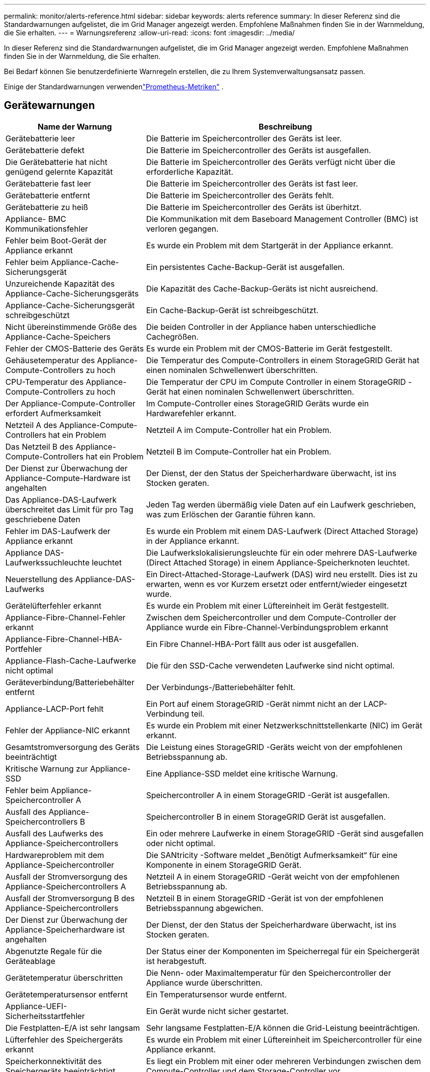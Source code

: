 ---
permalink: monitor/alerts-reference.html 
sidebar: sidebar 
keywords: alerts reference 
summary: In dieser Referenz sind die Standardwarnungen aufgelistet, die im Grid Manager angezeigt werden.  Empfohlene Maßnahmen finden Sie in der Warnmeldung, die Sie erhalten. 
---
= Warnungsreferenz
:allow-uri-read: 
:icons: font
:imagesdir: ../media/


[role="lead"]
In dieser Referenz sind die Standardwarnungen aufgelistet, die im Grid Manager angezeigt werden.  Empfohlene Maßnahmen finden Sie in der Warnmeldung, die Sie erhalten.

Bei Bedarf können Sie benutzerdefinierte Warnregeln erstellen, die zu Ihrem Systemverwaltungsansatz passen.

Einige der Standardwarnungen verwendenlink:commonly-used-prometheus-metrics.html["Prometheus-Metriken"] .



== Gerätewarnungen

[cols="1a,2a"]
|===
| Name der Warnung | Beschreibung 


 a| 
Gerätebatterie leer
 a| 
Die Batterie im Speichercontroller des Geräts ist leer.



 a| 
Gerätebatterie defekt
 a| 
Die Batterie im Speichercontroller des Geräts ist ausgefallen.



 a| 
Die Gerätebatterie hat nicht genügend gelernte Kapazität
 a| 
Die Batterie im Speichercontroller des Geräts verfügt nicht über die erforderliche Kapazität.



 a| 
Gerätebatterie fast leer
 a| 
Die Batterie im Speichercontroller des Geräts ist fast leer.



 a| 
Gerätebatterie entfernt
 a| 
Die Batterie im Speichercontroller des Geräts fehlt.



 a| 
Gerätebatterie zu heiß
 a| 
Die Batterie im Speichercontroller des Geräts ist überhitzt.



 a| 
Appliance- BMC Kommunikationsfehler
 a| 
Die Kommunikation mit dem Baseboard Management Controller (BMC) ist verloren gegangen.



 a| 
Fehler beim Boot-Gerät der Appliance erkannt
 a| 
Es wurde ein Problem mit dem Startgerät in der Appliance erkannt.



 a| 
Fehler beim Appliance-Cache-Sicherungsgerät
 a| 
Ein persistentes Cache-Backup-Gerät ist ausgefallen.



 a| 
Unzureichende Kapazität des Appliance-Cache-Sicherungsgeräts
 a| 
Die Kapazität des Cache-Backup-Geräts ist nicht ausreichend.



 a| 
Appliance-Cache-Sicherungsgerät schreibgeschützt
 a| 
Ein Cache-Backup-Gerät ist schreibgeschützt.



 a| 
Nicht übereinstimmende Größe des Appliance-Cache-Speichers
 a| 
Die beiden Controller in der Appliance haben unterschiedliche Cachegrößen.



 a| 
Fehler der CMOS-Batterie des Geräts
 a| 
Es wurde ein Problem mit der CMOS-Batterie im Gerät festgestellt.



 a| 
Gehäusetemperatur des Appliance-Compute-Controllers zu hoch
 a| 
Die Temperatur des Compute-Controllers in einem StorageGRID Gerät hat einen nominalen Schwellenwert überschritten.



 a| 
CPU-Temperatur des Appliance-Compute-Controllers zu hoch
 a| 
Die Temperatur der CPU im Compute Controller in einem StorageGRID -Gerät hat einen nominalen Schwellenwert überschritten.



 a| 
Der Appliance-Compute-Controller erfordert Aufmerksamkeit
 a| 
Im Compute-Controller eines StorageGRID Geräts wurde ein Hardwarefehler erkannt.



 a| 
Netzteil A des Appliance-Compute-Controllers hat ein Problem
 a| 
Netzteil A im Compute-Controller hat ein Problem.



 a| 
Das Netzteil B des Appliance-Compute-Controllers hat ein Problem
 a| 
Netzteil B im Compute-Controller hat ein Problem.



 a| 
Der Dienst zur Überwachung der Appliance-Compute-Hardware ist angehalten
 a| 
Der Dienst, der den Status der Speicherhardware überwacht, ist ins Stocken geraten.



 a| 
Das Appliance-DAS-Laufwerk überschreitet das Limit für pro Tag geschriebene Daten
 a| 
Jeden Tag werden übermäßig viele Daten auf ein Laufwerk geschrieben, was zum Erlöschen der Garantie führen kann.



 a| 
Fehler im DAS-Laufwerk der Appliance erkannt
 a| 
Es wurde ein Problem mit einem DAS-Laufwerk (Direct Attached Storage) in der Appliance erkannt.



 a| 
Appliance DAS-Laufwerkssuchleuchte leuchtet
 a| 
Die Laufwerkslokalisierungsleuchte für ein oder mehrere DAS-Laufwerke (Direct Attached Storage) in einem Appliance-Speicherknoten leuchtet.



 a| 
Neuerstellung des Appliance-DAS-Laufwerks
 a| 
Ein Direct-Attached-Storage-Laufwerk (DAS) wird neu erstellt.  Dies ist zu erwarten, wenn es vor Kurzem ersetzt oder entfernt/wieder eingesetzt wurde.



 a| 
Gerätelüfterfehler erkannt
 a| 
Es wurde ein Problem mit einer Lüftereinheit im Gerät festgestellt.



 a| 
Appliance-Fibre-Channel-Fehler erkannt
 a| 
Zwischen dem Speichercontroller und dem Compute-Controller der Appliance wurde ein Fibre-Channel-Verbindungsproblem erkannt



 a| 
Appliance-Fibre-Channel-HBA-Portfehler
 a| 
Ein Fibre Channel-HBA-Port fällt aus oder ist ausgefallen.



 a| 
Appliance-Flash-Cache-Laufwerke nicht optimal
 a| 
Die für den SSD-Cache verwendeten Laufwerke sind nicht optimal.



 a| 
Geräteverbindung/Batteriebehälter entfernt
 a| 
Der Verbindungs-/Batteriebehälter fehlt.



 a| 
Appliance-LACP-Port fehlt
 a| 
Ein Port auf einem StorageGRID -Gerät nimmt nicht an der LACP-Verbindung teil.



 a| 
Fehler der Appliance-NIC erkannt
 a| 
Es wurde ein Problem mit einer Netzwerkschnittstellenkarte (NIC) im Gerät erkannt.



 a| 
Gesamtstromversorgung des Geräts beeinträchtigt
 a| 
Die Leistung eines StorageGRID -Geräts weicht von der empfohlenen Betriebsspannung ab.



 a| 
Kritische Warnung zur Appliance-SSD
 a| 
Eine Appliance-SSD meldet eine kritische Warnung.



 a| 
Fehler beim Appliance-Speichercontroller A
 a| 
Speichercontroller A in einem StorageGRID -Gerät ist ausgefallen.



 a| 
Ausfall des Appliance-Speichercontrollers B
 a| 
Speichercontroller B in einem StorageGRID Gerät ist ausgefallen.



 a| 
Ausfall des Laufwerks des Appliance-Speichercontrollers
 a| 
Ein oder mehrere Laufwerke in einem StorageGRID -Gerät sind ausgefallen oder nicht optimal.



 a| 
Hardwareproblem mit dem Appliance-Speichercontroller
 a| 
Die SANtricity -Software meldet „Benötigt Aufmerksamkeit“ für eine Komponente in einem StorageGRID Gerät.



 a| 
Ausfall der Stromversorgung des Appliance-Speichercontrollers A
 a| 
Netzteil A in einem StorageGRID -Gerät weicht von der empfohlenen Betriebsspannung ab.



 a| 
Ausfall der Stromversorgung B des Appliance-Speichercontrollers
 a| 
Netzteil B in einem StorageGRID -Gerät ist von der empfohlenen Betriebsspannung abgewichen.



 a| 
Der Dienst zur Überwachung der Appliance-Speicherhardware ist angehalten
 a| 
Der Dienst, der den Status der Speicherhardware überwacht, ist ins Stocken geraten.



 a| 
Abgenutzte Regale für die Geräteablage
 a| 
Der Status einer der Komponenten im Speicherregal für ein Speichergerät ist herabgestuft.



 a| 
Gerätetemperatur überschritten
 a| 
Die Nenn- oder Maximaltemperatur für den Speichercontroller der Appliance wurde überschritten.



 a| 
Gerätetemperatursensor entfernt
 a| 
Ein Temperatursensor wurde entfernt.



 a| 
Appliance-UEFI-Sicherheitsstartfehler
 a| 
Ein Gerät wurde nicht sicher gestartet.



 a| 
Die Festplatten-E/A ist sehr langsam
 a| 
Sehr langsame Festplatten-E/A können die Grid-Leistung beeinträchtigen.



 a| 
Lüfterfehler des Speichergeräts erkannt
 a| 
Es wurde ein Problem mit einer Lüftereinheit im Speichercontroller für eine Appliance erkannt.



 a| 
Speicherkonnektivität des Speichergeräts beeinträchtigt
 a| 
Es liegt ein Problem mit einer oder mehreren Verbindungen zwischen dem Compute-Controller und dem Storage-Controller vor.



 a| 
Auf das Speichergerät kann nicht zugegriffen werden
 a| 
Auf ein Speichergerät kann nicht zugegriffen werden.

|===


== Audit- und Syslog-Warnmeldungen

[cols="1a,2a"]
|===
| Name der Warnung | Beschreibung 


 a| 
Audit-Protokolle werden der In-Memory-Warteschlange hinzugefügt
 a| 
Der Knoten kann keine Protokolle an den lokalen Syslog-Server senden und die Warteschlange im Arbeitsspeicher füllt sich.



 a| 
Fehler bei der Weiterleitung des externen Syslog-Servers
 a| 
Der Knoten kann keine Protokolle an den externen Syslog-Server weiterleiten.



 a| 
Große Prüfwarteschlange
 a| 
Die Festplattenwarteschlange für Prüfmeldungen ist voll. Wenn dieser Zustand nicht behoben wird, können S3- oder Swift-Vorgänge fehlschlagen.



 a| 
Protokolle werden der Warteschlange auf der Festplatte hinzugefügt
 a| 
Der Knoten kann keine Protokolle an den externen Syslog-Server weiterleiten und die Warteschlange auf der Festplatte füllt sich.

|===


== Bucket-Benachrichtigungen

[cols="1a,2a"]
|===
| Name der Warnung | Beschreibung 


 a| 
FabricPool Bucket verfügt über eine nicht unterstützte Bucket-Konsistenzeinstellung
 a| 
Ein FabricPool Bucket verwendet die Konsistenzebene „Verfügbar“ oder „Stark-Site“, die nicht unterstützt wird.



 a| 
FabricPool Bucket verfügt über nicht unterstützte Versionseinstellungen
 a| 
Für einen FabricPool Bucket sind Versionierung oder S3 Object Lock aktiviert, die nicht unterstützt werden.

|===


== Cassandra-Warnungen

[cols="1a,2a"]
|===
| Name der Warnung | Beschreibung 


 a| 
Cassandra-Autokompaktorfehler
 a| 
Beim Cassandra-Autokompaktor ist ein Fehler aufgetreten.



 a| 
Die Metriken des Cassandra-Autokompaktors sind veraltet
 a| 
Die Metriken, die den Cassandra-Autokompaktor beschreiben, sind veraltet.



 a| 
Cassandra-Kommunikationsfehler
 a| 
Die Knoten, auf denen der Cassandra-Dienst ausgeführt wird, haben Probleme bei der Kommunikation untereinander.



 a| 
Cassandra-Komprimierungen überlastet
 a| 
Der Cassandra-Komprimierungsprozess ist überlastet.



 a| 
Cassandra-Übergrößen-Schreibfehler
 a| 
Ein interner StorageGRID -Prozess hat eine zu große Schreibanforderung an Cassandra gesendet.



 a| 
Cassandra-Reparaturmetriken veraltet
 a| 
Die Metriken, die Cassandra-Reparaturjobs beschreiben, sind veraltet.



 a| 
Cassandra-Reparaturfortschritt langsam
 a| 
Die Reparatur der Cassandra-Datenbank schreitet nur langsam voran.



 a| 
Cassandra-Reparaturdienst nicht verfügbar
 a| 
Der Cassandra-Reparaturservice ist nicht verfügbar.



 a| 
Cassandra-Tabellenbeschädigung
 a| 
Cassandra hat eine Tabellenbeschädigung festgestellt.  Cassandra wird automatisch neu gestartet, wenn eine Tabellenbeschädigung erkannt wird.

|===


== Cloud Storage Pool-Warnungen

[cols="1a,2a"]
|===
| Name der Warnung | Beschreibung 


 a| 
Verbindungsfehler beim Cloud-Speicherpool
 a| 
Bei der Integritätsprüfung für Cloud Storage Pools wurden ein oder mehrere neue Fehler festgestellt.



 a| 
Ablauf der IAM Roles Anywhere-Endentitätszertifizierung
 a| 
Das Endentitätszertifikat von IAM Roles Anywhere läuft bald ab.

|===


== Warnungen zur Grid-übergreifenden Replikation

[cols="1a,2a"]
|===
| Name der Warnung | Beschreibung 


 a| 
Dauerhafter Fehler bei der Cross-Grid-Replikation
 a| 
Bei der gitterübergreifenden Replikation ist ein Fehler aufgetreten, der zur Behebung einen Benutzereingriff erfordert.



 a| 
Cross-Grid-Replikationsressourcen nicht verfügbar
 a| 
Gridübergreifende Replikationsanforderungen stehen aus, weil eine Ressource nicht verfügbar ist.

|===


== DHCP-Warnmeldungen

[cols="1a,2a"]
|===
| Name der Warnung | Beschreibung 


 a| 
DHCP-Lease abgelaufen
 a| 
Die DHCP-Lease einer Netzwerkschnittstelle ist abgelaufen.



 a| 
DHCP-Lease läuft bald ab
 a| 
Die DHCP-Lease einer Netzwerkschnittstelle läuft bald ab.



 a| 
DHCP-Server nicht verfügbar
 a| 
Der DHCP-Server ist nicht verfügbar.

|===


== Debug- und Trace-Warnungen

[cols="1a,2a"]
|===
| Name der Warnung | Beschreibung 


 a| 
Auswirkungen auf die Debugleistung
 a| 
Wenn der Debug-Modus aktiviert ist, kann die Systemleistung negativ beeinflusst werden.



 a| 
Trace-Konfiguration aktiviert
 a| 
Wenn die Trace-Konfiguration aktiviert ist, kann die Systemleistung negativ beeinflusst werden.

|===


== E-Mail- und AutoSupport Benachrichtigungen

[cols="1a,2a"]
|===
| Name der Warnung | Beschreibung 


 a| 
AutoSupport -Nachricht konnte nicht gesendet werden
 a| 
Das Senden der letzten AutoSupport -Nachricht ist fehlgeschlagen.



 a| 
Fehler bei der Domänennamenauflösung
 a| 
Der StorageGRID -Knoten konnte Domänennamen nicht auflösen.



 a| 
Fehler bei der E-Mail-Benachrichtigung
 a| 
Die E-Mail-Benachrichtigung für eine Warnung konnte nicht gesendet werden.



 a| 
SNMP-Informationsfehler
 a| 
Fehler beim Senden von SNMP-Informationsbenachrichtigungen an ein Trap-Ziel.



 a| 
SSH- oder Konsolen-Login erkannt
 a| 
In den letzten 24 Stunden hat sich ein Benutzer mit der Webkonsole oder SSH angemeldet.

|===


== Erasure Coding (EC)-Warnungen

[cols="1a,2a"]
|===
| Name der Warnung | Beschreibung 


 a| 
EC-Neuausgleichsfehler
 a| 
Der EC-Neuausgleichsvorgang ist fehlgeschlagen oder wurde abgebrochen.



 a| 
EC-Reparaturfehler
 a| 
Ein Reparaturauftrag für EC-Daten ist fehlgeschlagen oder wurde abgebrochen.



 a| 
EC-Reparatur ins Stocken geraten
 a| 
Ein Reparaturauftrag für EC-Daten ist ins Stocken geraten.



 a| 
Fehler bei der Überprüfung des Löschcodierungsfragments
 a| 
Erasure-Coded-Fragmente können nicht mehr verifiziert werden.  Beschädigte Fragmente können möglicherweise nicht repariert werden.

|===


== Warnungen zum Ablauf von Zertifikaten

[cols="1a,2a"]
|===
| Name der Warnung | Beschreibung 


 a| 
Ablauf des Admin Proxy CA-Zertifikats
 a| 
Ein oder mehrere Zertifikate im CA-Paket des Admin-Proxyservers laufen bald ab.



 a| 
Ablauf des Client-Zertifikats
 a| 
Ein oder mehrere Client-Zertifikate laufen bald ab.



 a| 
Ablauf des globalen Serverzertifikats für S3 und Swift
 a| 
Das globale Serverzertifikat für S3 und Swift läuft bald ab.



 a| 
Ablauf des Load Balancer-Endpunktzertifikats
 a| 
Ein oder mehrere Load Balancer-Endpunktzertifikate laufen bald ab.



 a| 
Ablauf des Serverzertifikats für die Verwaltungsschnittstelle
 a| 
Das für die Verwaltungsschnittstelle verwendete Serverzertifikat läuft bald ab.



 a| 
Ablauf des externen Syslog-CA-Zertifikats
 a| 
Das zum Signieren des externen Syslog-Serverzertifikats verwendete Zertifikat der Zertifizierungsstelle (CA) läuft bald ab.



 a| 
Ablauf des externen Syslog-Client-Zertifikats
 a| 
Das Client-Zertifikat für einen externen Syslog-Server läuft bald ab.



 a| 
Ablauf des Zertifikats des externen Syslog-Servers
 a| 
Das vom externen Syslog-Server vorgelegte Serverzertifikat läuft bald ab.

|===


== Grid-Netzwerkwarnungen

[cols="1a,2a"]
|===
| Name der Warnung | Beschreibung 


 a| 
MTU-Nichtübereinstimmung im Netz
 a| 
Die MTU-Einstellung für die Grid-Netzwerkschnittstelle (eth0) unterscheidet sich erheblich zwischen den Knoten im Grid.

|===


== Grid-Föderationswarnungen

[cols="1a,2a"]
|===
| Name der Warnung | Beschreibung 


 a| 
Ablauf des Netzverbundzertifikats
 a| 
Ein oder mehrere Grid-Föderation-Zertifikate laufen bald ab.



 a| 
Grid-Föderation-Verbindungsfehler
 a| 
Die Grid-Föderation-Verbindung zwischen dem lokalen und dem Remote-Grid funktioniert nicht.

|===


== Warnungen bei hoher Auslastung oder hoher Latenz

[cols="1a,2a"]
|===
| Name der Warnung | Beschreibung 


 a| 
Hohe Java-Heap-Nutzung
 a| 
Ein hoher Prozentsatz des Java-Heap-Speichers wird verwendet.



 a| 
Hohe Latenz bei Metadatenabfragen
 a| 
Die durchschnittliche Zeit für Cassandra-Metadatenabfragen ist zu lang.

|===


== Identitätsföderationswarnungen

[cols="1a,2a"]
|===
| Name der Warnung | Beschreibung 


 a| 
Fehler bei der Synchronisierung der Identitätsföderation
 a| 
Föderierte Gruppen und Benutzer können nicht aus der Identitätsquelle synchronisiert werden.



 a| 
Fehler bei der Identitätsföderationssynchronisierung für einen Mandanten
 a| 
Föderierte Gruppen und Benutzer können nicht aus der von einem Mandanten konfigurierten Identitätsquelle synchronisiert werden.

|===


== Warnungen zum Information Lifecycle Management (ILM)

[cols="1a,2a"]
|===
| Name der Warnung | Beschreibung 


 a| 
ILM-Platzierung nicht erreichbar
 a| 
Für bestimmte Objekte ist eine Platzierungsanweisung in einer ILM-Regel nicht realisierbar.



 a| 
Niedrige ILM-Scanrate
 a| 
Die ILM-Scanrate ist auf weniger als 100 Objekte/Sekunde eingestellt.

|===


== Warnungen des Schlüsselverwaltungsservers (KMS)

[cols="1a,2a"]
|===
| Name der Warnung | Beschreibung 


 a| 
Ablauf des KMS-CA-Zertifikats
 a| 
Das Zertifikat der Zertifizierungsstelle (CA), das zum Signieren des Zertifikats des Schlüsselverwaltungsservers (KMS) verwendet wurde, läuft bald ab.



 a| 
Ablauf des KMS-Clientzertifikats
 a| 
Das Client-Zertifikat für einen Schlüsselverwaltungsserver läuft bald ab



 a| 
KMS-Konfiguration konnte nicht geladen werden
 a| 
Die Konfiguration für den Schlüsselverwaltungsserver ist vorhanden, konnte aber nicht geladen werden.



 a| 
KMS-Konnektivitätsfehler
 a| 
Ein Appliance-Knoten konnte keine Verbindung zum Schlüsselverwaltungsserver für seine Site herstellen.



 a| 
Name des KMS-Verschlüsselungsschlüssels nicht gefunden
 a| 
Der konfigurierte Schlüsselverwaltungsserver verfügt nicht über einen Verschlüsselungsschlüssel, der mit dem angegebenen Namen übereinstimmt.



 a| 
Fehler bei der Rotation des KMS-Verschlüsselungsschlüssels
 a| 
Alle Appliance-Volumes wurden erfolgreich entschlüsselt, aber ein oder mehrere Volumes konnten nicht auf den neuesten Schlüssel rotiert werden.



 a| 
KMS ist nicht konfiguriert
 a| 
Für diese Site ist kein Schlüsselverwaltungsserver vorhanden.



 a| 
KMS-Schlüssel konnte ein Appliance-Volume nicht entschlüsseln
 a| 
Ein oder mehrere Volumes auf einer Appliance mit aktivierter Knotenverschlüsselung konnten mit dem aktuellen KMS-Schlüssel nicht entschlüsselt werden.



 a| 
Ablauf des KMS-Serverzertifikats
 a| 
Das vom Schlüsselverwaltungsserver (KMS) verwendete Serverzertifikat läuft bald ab.



 a| 
KMS-Server-Konnektivitätsfehler
 a| 
Ein Appliance-Knoten konnte keine Verbindung zu einem oder mehreren Servern im Schlüsselverwaltungsserver-Cluster für seine Site herstellen.

|===


== Load Balancer-Warnungen

[cols="1a,2a"]
|===
| Name der Warnung | Beschreibung 


 a| 
Erhöhte Zero-Request-Load-Balancer-Verbindungen
 a| 
Ein erhöhter Prozentsatz der Verbindungen zu Load Balancer-Endpunkten wurde getrennt, ohne dass Anforderungen ausgeführt wurden.

|===


== Warnungen bei lokalem Zeitversatz

[cols="1a,2a"]
|===
| Name der Warnung | Beschreibung 


 a| 
Großer Zeitversatz der lokalen Uhr
 a| 
Der Offset zwischen der lokalen Uhr und der Network Time Protocol (NTP)-Zeit ist zu groß.

|===


== Warnungen bei zu wenig Arbeitsspeicher oder Speicherplatz

[cols="1a,2a"]
|===
| Name der Warnung | Beschreibung 


 a| 
Geringe Festplattenkapazität für Überwachungsprotokolle
 a| 
Der für Audit-Protokolle verfügbare Speicherplatz ist gering. Wenn dieser Zustand nicht behoben wird, können S3- oder Swift-Vorgänge fehlschlagen.



 a| 
Wenig verfügbarer Knotenspeicher
 a| 
Die auf einem Knoten verfügbare RAM-Menge ist gering.



 a| 
Wenig freier Speicherplatz für Speicherpool
 a| 
Der zum Speichern von Objektdaten im Speicherknoten verfügbare Speicherplatz ist gering.



 a| 
Wenig installierter Knotenspeicher
 a| 
Die Menge des auf einem Knoten installierten Speichers ist gering.



 a| 
Geringe Speicherung von Metadaten
 a| 
Der zum Speichern von Objektmetadaten verfügbare Speicherplatz ist gering.



 a| 
Niedrige Metrik-Festplattenkapazität
 a| 
Der für die Metrikdatenbank verfügbare Speicherplatz ist gering.



 a| 
Geringe Objektdatenspeicherung
 a| 
Der zum Speichern von Objektdaten verfügbare Speicherplatz ist gering.



 a| 
Niedrige schreibgeschützte Wasserzeichenüberschreibung
 a| 
Die Soft-Read-Only-Wasserzeichenüberschreibung des Speichervolumes ist kleiner als das minimal optimierte Wasserzeichen für einen Speicherknoten.



 a| 
Geringe Root-Disk-Kapazität
 a| 
Der auf der Root-Festplatte verfügbare Speicherplatz ist gering.



 a| 
Geringe Systemdatenkapazität
 a| 
Der für /var/local verfügbare Speicherplatz ist gering. Wenn dieser Zustand nicht behoben wird, können S3- oder Swift-Vorgänge fehlschlagen.



 a| 
Wenig freier Speicherplatz im temporären Verzeichnis
 a| 
Im Verzeichnis /tmp ist nur noch wenig Speicherplatz verfügbar.

|===


== Knoten- oder Knotennetzwerkwarnungen

[cols="1a,2a"]
|===
| Name der Warnung | Beschreibung 


 a| 
Empfangsnutzung des Admin-Netzwerks
 a| 
Die Empfangsnutzung im Admin-Netzwerk ist hoch.



 a| 
Übertragungsnutzung des Admin-Netzwerks
 a| 
Die Übertragungsnutzung im Admin-Netzwerk ist hoch.



 a| 
Firewall-Konfigurationsfehler
 a| 
Die Firewall-Konfiguration konnte nicht angewendet werden.



 a| 
Management-Schnittstellenendpunkte im Fallback-Modus
 a| 
Alle Endpunkte der Verwaltungsschnittstelle sind zu lange auf die Standardports zurückgefallen.



 a| 
Knotennetzwerk-Konnektivitätsfehler
 a| 
Beim Übertragen der Daten zwischen den Knoten sind Fehler aufgetreten.



 a| 
Fehler beim Empfang des Knotennetzwerk-Frames
 a| 
Ein hoher Prozentsatz der von einem Knoten empfangenen Netzwerk-Frames war fehlerhaft.



 a| 
Knoten nicht mit NTP-Server synchronisiert
 a| 
Der Knoten ist nicht mit dem Network Time Protocol (NTP)-Server synchronisiert.



 a| 
Knoten nicht mit NTP-Server gesperrt
 a| 
Der Knoten ist nicht an einen NTP-Server (Network Time Protocol) gebunden.



 a| 
Nicht-Appliance-Knotennetzwerk ausgefallen
 a| 
Ein oder mehrere Netzwerkgeräte sind ausgefallen oder getrennt.



 a| 
Verbindung zur Dienst-Appliance im Admin-Netzwerk unterbrochen
 a| 
Die Appliance-Schnittstelle zum Admin-Netzwerk (eth1) ist ausgefallen oder getrennt.



 a| 
Verbindung der Services-Appliance auf Admin-Netzwerkport 1 unterbrochen
 a| 
Der Admin-Netzwerkport 1 auf dem Gerät ist ausgefallen oder getrennt.



 a| 
Verbindung zur Dienst-Appliance im Client-Netzwerk unterbrochen
 a| 
Die Appliance-Schnittstelle zum Client-Netzwerk (eth2) ist ausgefallen oder getrennt.



 a| 
Verbindung der Dienste-Appliance auf Netzwerkport 1 unterbrochen
 a| 
Netzwerkport 1 auf dem Gerät ist ausgefallen oder getrennt.



 a| 
Verbindung der Dienste-Appliance auf Netzwerkport 2 unterbrochen
 a| 
Netzwerkport 2 auf dem Gerät ist ausgefallen oder getrennt.



 a| 
Verbindung der Dienste-Appliance auf Netzwerkport 3 unterbrochen
 a| 
Netzwerkport 3 auf dem Gerät ist ausgefallen oder getrennt.



 a| 
Verbindung der Dienste-Appliance auf Netzwerkport 4 unterbrochen
 a| 
Netzwerkport 4 auf dem Gerät ist ausgefallen oder getrennt.



 a| 
Verbindung zur Speicher-Appliance im Admin-Netzwerk unterbrochen
 a| 
Die Appliance-Schnittstelle zum Admin-Netzwerk (eth1) ist ausgefallen oder getrennt.



 a| 
Verbindung zur Speicher-Appliance auf Admin-Netzwerk-Port 1 unterbrochen
 a| 
Der Admin-Netzwerkport 1 auf dem Gerät ist ausgefallen oder getrennt.



 a| 
Verbindung zur Speicher-Appliance im Client-Netzwerk unterbrochen
 a| 
Die Appliance-Schnittstelle zum Client-Netzwerk (eth2) ist ausgefallen oder getrennt.



 a| 
Speichergerät-Verbindung auf Netzwerkport 1 unterbrochen
 a| 
Netzwerkport 1 auf dem Gerät ist ausgefallen oder getrennt.



 a| 
Speichergerät-Verbindung auf Netzwerkport 2 unterbrochen
 a| 
Netzwerkport 2 auf dem Gerät ist ausgefallen oder getrennt.



 a| 
Speichergerät-Verbindung auf Netzwerkport 3 unterbrochen
 a| 
Netzwerkport 3 auf dem Gerät ist ausgefallen oder getrennt.



 a| 
Speichergerät-Verbindung auf Netzwerkport 4 unterbrochen
 a| 
Netzwerkport 4 auf dem Gerät ist ausgefallen oder getrennt.



 a| 
Speicherknoten nicht im gewünschten Speicherzustand
 a| 
Der LDR-Dienst auf einem Speicherknoten kann aufgrund eines internen Fehlers oder eines Volume-bezogenen Problems nicht in den gewünschten Zustand wechseln



 a| 
TCP-Verbindungsnutzung
 a| 
Die Anzahl der TCP-Verbindungen auf diesem Knoten nähert sich der maximalen Anzahl, die verfolgt werden kann.



 a| 
Kommunikation mit Knoten nicht möglich
 a| 
Ein oder mehrere Dienste reagieren nicht oder der Knoten kann nicht erreicht werden.



 a| 
Unerwarteter Neustart des Knotens
 a| 
Ein Knoten wurde innerhalb der letzten 24 Stunden unerwartet neu gestartet.

|===


== Objektwarnungen

[cols="1a,2a"]
|===
| Name der Warnung | Beschreibung 


 a| 
Objekt-Existenzprüfung fehlgeschlagen
 a| 
Der Job zur Überprüfung der Objektexistenz ist fehlgeschlagen.



 a| 
Objekt-Existenzprüfung angehalten
 a| 
Der Job zur Überprüfung der Objektexistenz ist ins Stocken geraten.



 a| 
Verlorene Gegenstände
 a| 
Ein oder mehrere Objekte sind aus dem Raster verloren gegangen.



 a| 
S3 PUT-Objektgröße zu groß
 a| 
Ein Client versucht einen PUT-Objektvorgang, der die S3-Größenbeschränkungen überschreitet.



 a| 
Unbekanntes beschädigtes Objekt erkannt
 a| 
Im replizierten Objektspeicher wurde eine Datei gefunden, die nicht als repliziertes Objekt identifiziert werden konnte.

|===


== Warnungen zu Plattformdiensten

[cols="1a,2a"]
|===
| Name der Warnung | Beschreibung 


 a| 
Niedrige Kapazität für ausstehende Anfragen der Plattformdienste
 a| 
Die Anzahl der ausstehenden Anfragen der Plattformdienste nähert sich der Kapazitätsgrenze.



 a| 
Plattformdienste nicht verfügbar
 a| 
An einem Standort sind zu wenige Speicherknoten mit dem RSM-Dienst aktiv oder verfügbar.

|===


== Speichervolumenwarnungen

[cols="1a,2a"]
|===
| Name der Warnung | Beschreibung 


 a| 
Speichervolumen erfordert Aufmerksamkeit
 a| 
Ein Speichervolume ist offline und erfordert Aufmerksamkeit.



 a| 
Speichervolumen muss wiederhergestellt werden
 a| 
Ein Speichervolume wurde wiederhergestellt und muss wiederhergestellt werden.



 a| 
Speichervolume offline
 a| 
Ein Speichervolume war länger als 5 Minuten offline.



 a| 
Es wurde versucht, das Speichervolume erneut zu mounten.
 a| 
Ein Speichervolume war offline und löste eine automatische Neubereitstellung aus.  Dies könnte auf ein Laufwerksproblem oder Dateisystemfehler hinweisen.



 a| 
Bei der Volume-Wiederherstellung konnte die Reparatur replizierter Daten nicht gestartet werden.
 a| 
Die Reparatur replizierter Daten für ein repariertes Volume konnte nicht automatisch gestartet werden.

|===


== Warnungen zu StorageGRID -Diensten

[cols="1a,2a"]
|===
| Name der Warnung | Beschreibung 


 a| 
Nginx-Dienst mit Backup-Konfiguration
 a| 
Die Konfiguration des Nginx-Dienstes ist ungültig.  Es wird nun die vorherige Konfiguration verwendet.



 a| 
nginx-gw-Dienst mit Backup-Konfiguration
 a| 
Die Konfiguration des nginx-gw-Dienstes ist ungültig.  Es wird nun die vorherige Konfiguration verwendet.



 a| 
Zum Deaktivieren von FIPS ist ein Neustart erforderlich
 a| 
Die Sicherheitsrichtlinie erfordert keinen FIPS-Modus, aber das NetApp Cryptographic Security Module ist aktiviert.



 a| 
Neustart erforderlich, um FIPS zu aktivieren
 a| 
Die Sicherheitsrichtlinie erfordert den FIPS-Modus, aber das NetApp Cryptographic Security Module ist deaktiviert.



 a| 
SSH-Dienst mit Sicherungskonfiguration
 a| 
Die Konfiguration des SSH-Dienstes ist ungültig.  Es wird nun die vorherige Konfiguration verwendet.

|===


== Mieterwarnungen

[cols="1a,2a"]
|===
| Name der Warnung | Beschreibung 


 a| 
Hohe Auslastung des Mandantenkontingents
 a| 
Ein hoher Prozentsatz des Kontingentplatzes wird genutzt.  Diese Regel ist standardmäßig deaktiviert, da sie zu viele Benachrichtigungen verursachen könnte.

|===